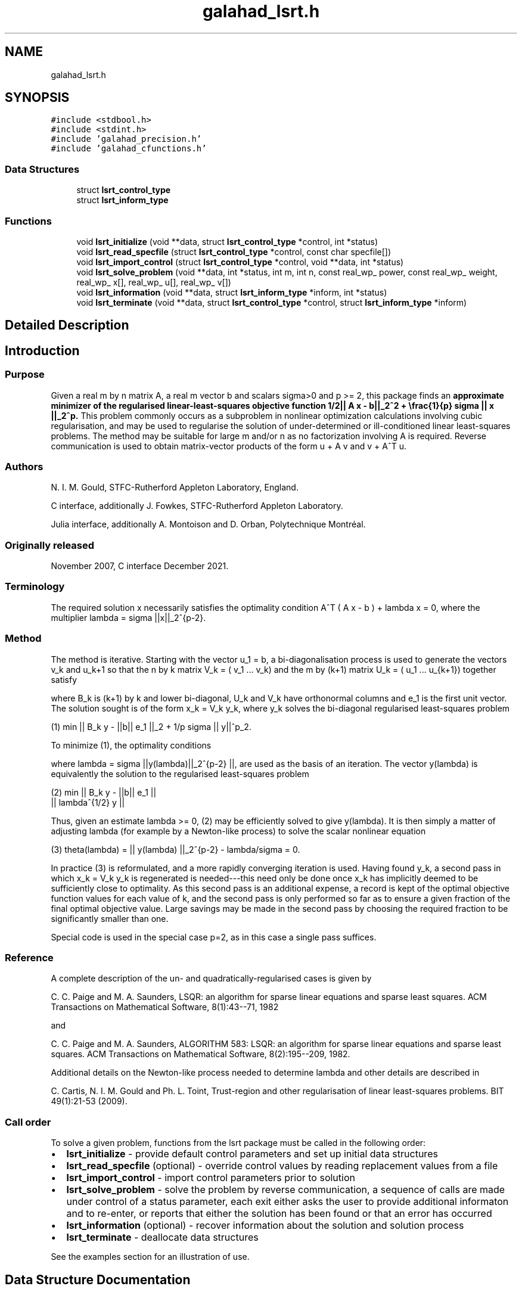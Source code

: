 .TH "galahad_lsrt.h" 3 "Mon May 1 2023" "C interfaces to GALAHAD LSRT" \" -*- nroff -*-
.ad l
.nh
.SH NAME
galahad_lsrt.h
.SH SYNOPSIS
.br
.PP
\fC#include <stdbool\&.h>\fP
.br
\fC#include <stdint\&.h>\fP
.br
\fC#include 'galahad_precision\&.h'\fP
.br
\fC#include 'galahad_cfunctions\&.h'\fP
.br

.SS "Data Structures"

.in +1c
.ti -1c
.RI "struct \fBlsrt_control_type\fP"
.br
.ti -1c
.RI "struct \fBlsrt_inform_type\fP"
.br
.in -1c
.SS "Functions"

.in +1c
.ti -1c
.RI "void \fBlsrt_initialize\fP (void **data, struct \fBlsrt_control_type\fP *control, int *status)"
.br
.ti -1c
.RI "void \fBlsrt_read_specfile\fP (struct \fBlsrt_control_type\fP *control, const char specfile[])"
.br
.ti -1c
.RI "void \fBlsrt_import_control\fP (struct \fBlsrt_control_type\fP *control, void **data, int *status)"
.br
.ti -1c
.RI "void \fBlsrt_solve_problem\fP (void **data, int *status, int m, int n, const real_wp_ power, const real_wp_ weight, real_wp_ x[], real_wp_ u[], real_wp_ v[])"
.br
.ti -1c
.RI "void \fBlsrt_information\fP (void **data, struct \fBlsrt_inform_type\fP *inform, int *status)"
.br
.ti -1c
.RI "void \fBlsrt_terminate\fP (void **data, struct \fBlsrt_control_type\fP *control, struct \fBlsrt_inform_type\fP *inform)"
.br
.in -1c
.SH "Detailed Description"
.PP 

.SH "Introduction"
.PP
.SS "Purpose"
Given a real m by n matrix A, a real m vector b and scalars sigma>0 and p >= 2, this package finds an \fBapproximate minimizer of the regularised linear-least-squares objective function 1/2|| A x - b||_2^2 + \\frac{1}{p} sigma || x ||_2^p\&. \fP This problem commonly occurs as a subproblem in nonlinear optimization calculations involving cubic regularisation, and may be used to regularise the solution of under-determined or ill-conditioned linear least-squares problems\&. The method may be suitable for large m and/or n as no factorization involving A is required\&. Reverse communication is used to obtain matrix-vector products of the form u + A v and v + A^T u\&.
.SS "Authors"
N\&. I\&. M\&. Gould, STFC-Rutherford Appleton Laboratory, England\&.
.PP
C interface, additionally J\&. Fowkes, STFC-Rutherford Appleton Laboratory\&.
.PP
Julia interface, additionally A\&. Montoison and D\&. Orban, Polytechnique Montréal\&.
.SS "Originally released"
November 2007, C interface December 2021\&.
.SS "Terminology"
The required solution x necessarily satisfies the optimality condition A^T ( A x - b ) + lambda x = 0, where the multiplier lambda = sigma ||x||_2^{p-2}\&.
.SS "Method"
The method is iterative\&. Starting with the vector u_1 = b, a bi-diagonalisation process is used to generate the vectors v_k and u_k+1 so that the n by k matrix V_k = ( v_1 \&.\&.\&. v_k) and the m by (k+1) matrix U_k = ( u_1 \&.\&.\&. u_{k+1}) together satisfy \[A V_k = U_{k+1} B_k \;\mbox{and}\; b = ||b||_2 U_{k+1} e_1\]  
\n
\n
 where B_k is (k+1) by k and lower bi-diagonal, U_k and V_k have orthonormal columns and e_1 is the first unit vector\&. The solution sought is of the form x_k = V_k y_k, where y_k solves the bi-diagonal regularised least-squares problem \[(1) \;\;\; \min || B_k y - ||b|| e_1 ||_2 + \frac{1}{p} sigma || y ||_2^p.\]  
\n
   (1) min || B_k y - ||b|| e_1 ||_2  + 1/p sigma || y||^p_2.
\n
 To minimize (1), the optimality conditions \[( B_k^T ( B_k^{} y(lambda) - ||b|| e_1^{} ) + lambda y(lambda) = 0,\]  
\n
\n
 where lambda = sigma ||y(lambda)||_2^{p-2} ||, are used as the basis of an iteration\&. The vector y(lambda) is equivalently the solution to the regularised least-squares problem \[(2) \;\;\; \min \left || \vect{ B_k \\ lambda^{1/2} I } y - ||b|| e_1^{} \right ||_2.\]  
\n
    (2)    min  ||  B_k y - ||b|| e_1 ||
                ||    lambda^{1/2} y  ||
\n
 Thus, given an estimate lambda >= 0, (2) may be efficiently solved to give y(lambda)\&. It is then simply a matter of adjusting lambda (for example by a Newton-like process) to solve the scalar nonlinear equation \[(3) \;\;\; \theta(lambda) =|| y(lambda) ||_2^{p-2} - \frac{lambda}{sigma} = 0.\]  
\n
   (3)   theta(lambda) = || y(lambda) ||_2^{p-2} - lambda/sigma = 0.
\n
 In practice (3) is reformulated, and a more rapidly converging iteration is used\&. Having found y_k, a second pass in which x_k = V_k y_k is regenerated is needed---this need only be done once x_k has implicitly deemed to be sufficiently close to optimality\&. As this second pass is an additional expense, a record is kept of the optimal objective function values for each value of k, and the second pass is only performed so far as to ensure a given fraction of the final optimal objective value\&. Large savings may be made in the second pass by choosing the required fraction to be significantly smaller than one\&.
.PP
Special code is used in the special case p=2, as in this case a single pass suffices\&.
.SS "Reference"
A complete description of the un- and quadratically-regularised cases is given by
.PP
C\&. C\&. Paige and M\&. A\&. Saunders, LSQR: an algorithm for sparse linear equations and sparse least squares\&. ACM Transactions on Mathematical Software, 8(1):43--71, 1982
.PP
and
.PP
C\&. C\&. Paige and M\&. A\&. Saunders, ALGORITHM 583: LSQR: an algorithm for sparse linear equations and sparse least squares\&. ACM Transactions on Mathematical Software, 8(2):195--209, 1982\&.
.PP
Additional details on the Newton-like process needed to determine lambda and other details are described in
.PP
C\&. Cartis, N\&. I\&. M\&. Gould and Ph\&. L\&. Toint, Trust-region and other regularisation of linear least-squares problems\&. BIT 49(1):21-53 (2009)\&.
.SS "Call order"
To solve a given problem, functions from the lsrt package must be called in the following order:
.PP
.IP "\(bu" 2
\fBlsrt_initialize\fP - provide default control parameters and set up initial data structures
.IP "\(bu" 2
\fBlsrt_read_specfile\fP (optional) - override control values by reading replacement values from a file
.IP "\(bu" 2
\fBlsrt_import_control\fP - import control parameters prior to solution
.IP "\(bu" 2
\fBlsrt_solve_problem\fP - solve the problem by reverse communication, a sequence of calls are made under control of a status parameter, each exit either asks the user to provide additional informaton and to re-enter, or reports that either the solution has been found or that an error has occurred
.IP "\(bu" 2
\fBlsrt_information\fP (optional) - recover information about the solution and solution process
.IP "\(bu" 2
\fBlsrt_terminate\fP - deallocate data structures
.PP
.PP
   
  See the examples section for an illustration of use.
   
.SH "Data Structure Documentation"
.PP 
.SH "struct lsrt_control_type"
.PP 
control derived type as a C struct 
.PP
\fBData Fields:\fP
.RS 4
bool \fIf_indexing\fP use C or Fortran sparse matrix indexing 
.br
.PP
int \fIerror\fP error and warning diagnostics occur on stream error 
.br
.PP
int \fIout\fP general output occurs on stream out 
.br
.PP
int \fIprint_level\fP the level of output required is specified by print_level 
.br
.PP
int \fIstart_print\fP any printing will start on this iteration 
.br
.PP
int \fIstop_print\fP any printing will stop on this iteration 
.br
.PP
int \fIprint_gap\fP the number of iterations between printing 
.br
.PP
int \fIitmin\fP the minimum number of iterations allowed (-ve = no bound) 
.br
.PP
int \fIitmax\fP the maximum number of iterations allowed (-ve = no bound) 
.br
.PP
int \fIbitmax\fP the maximum number of Newton inner iterations per outer iteration allowed (-ve = no bound) 
.br
.PP
int \fIextra_vectors\fP the number of extra work vectors of length n used 
.br
.PP
int \fIstopping_rule\fP the stopping rule used: 0=1\&.0, 1=norm step, 2=norm step/sigma (NOT USED) 
.br
.PP
int \fIfreq\fP frequency for solving the reduced tri-diagonal problem (NOT USED) 
.br
.PP
real_wp_ \fIstop_relative\fP the iteration stops successfully when ||A^Tr|| is less than max( stop_relative * ||A^Tr initial ||, stop_absolute ) 
.br
.PP
real_wp_ \fIstop_absolute\fP see stop_relative 
.br
.PP
real_wp_ \fIfraction_opt\fP an estimate of the solution that gives at least \&.fraction_opt times the optimal objective value will be found 
.br
.PP
real_wp_ \fItime_limit\fP the maximum elapsed time allowed (-ve means infinite) 
.br
.PP
bool \fIspace_critical\fP if \&.space_critical true, every effort will be made to use as little space as possible\&. This may result in longer computation time 
.br
.PP
bool \fIdeallocate_error_fatal\fP if \&.deallocate_error_fatal is true, any array/pointer deallocation error will terminate execution\&. Otherwise, computation will continue 
.br
.PP
char \fIprefix[31]\fP all output lines will be prefixed by \&.prefix(2:LEN(TRIM(\&.prefix))-1) where \&.prefix contains the required string enclosed in quotes, e\&.g\&. 'string' or 'string' 
.br
.PP
.RE
.PP
.SH "struct lsrt_inform_type"
.PP 
inform derived type as a C struct 
.PP
\fBData Fields:\fP
.RS 4
int \fIstatus\fP return status\&. See \fBlsrt_solve_problem\fP for details 
.br
.PP
int \fIalloc_status\fP the status of the last attempted allocation/deallocation 
.br
.PP
char \fIbad_alloc[81]\fP the name of the array for which an allocation/deallocation error ocurred 
.br
.PP
int \fIiter\fP the total number of iterations required 
.br
.PP
int \fIiter_pass2\fP the total number of pass-2 iterations required 
.br
.PP
int \fIbiters\fP the total number of inner iterations performed 
.br
.PP
int \fIbiter_min\fP the smallest number of inner iterations performed during an outer iteration 
.br
.PP
int \fIbiter_max\fP the largest number of inner iterations performed during an outer iteration 
.br
.PP
real_wp_ \fIobj\fP the value of the objective function 
.br
.PP
real_wp_ \fImultiplier\fP the multiplier, lambda = sigma ||x||^(p-2) 
.br
.PP
real_wp_ \fIx_norm\fP the Euclidean norm of x 
.br
.PP
real_wp_ \fIr_norm\fP the Euclidean norm of Ax-b 
.br
.PP
real_wp_ \fIAtr_norm\fP the Euclidean norm of A^T (Ax-b) + lambda x 
.br
.PP
real_wp_ \fIbiter_mean\fP the average number of inner iterations performed during an outer iteration 
.br
.PP
.RE
.PP
.SH "Function Documentation"
.PP 
.SS "void lsrt_initialize (void ** data, struct \fBlsrt_control_type\fP * control, int * status)"
Set default control values and initialize private data
.PP
\fBParameters\fP
.RS 4
\fIdata\fP holds private internal data
.br
\fIcontrol\fP is a struct containing control information (see \fBlsrt_control_type\fP)
.br
\fIstatus\fP is a scalar variable of type int, that gives the exit status from the package\&. Possible values are (currently): 
.PD 0

.IP "\(bu" 2
0\&. The import was succesful\&. 
.PP
.RE
.PP

.SS "void lsrt_read_specfile (struct \fBlsrt_control_type\fP * control, const char specfile[])"
Read the content of a specification file, and assign values associated with given keywords to the corresponding control parameters\&. By default, the spcification file will be named RUNLSRT\&.SPC and lie in the current directory\&. Refer to Table 2\&.1 in the fortran documentation provided in $GALAHAD/doc/lsrt\&.pdf for a list of keywords that may be set\&.
.PP
\fBParameters\fP
.RS 4
\fIcontrol\fP is a struct containing control information (see \fBlsrt_control_type\fP) 
.br
\fIspecfile\fP is a character string containing the name of the specification file 
.RE
.PP

.SS "void lsrt_import_control (struct \fBlsrt_control_type\fP * control, void ** data, int * status)"
Import control parameters prior to solution\&.
.PP
\fBParameters\fP
.RS 4
\fIcontrol\fP is a struct whose members provide control paramters for the remaining prcedures (see \fBlsrt_control_type\fP)
.br
\fIdata\fP holds private internal data
.br
\fIstatus\fP is a scalar variable of type int, that gives the exit status from the package\&. Possible values are (currently): 
.PD 0

.IP "\(bu" 2
1\&. The import was succesful, and the package is ready for the solve phase 
.PP
.RE
.PP

.SS "void lsrt_solve_problem (void ** data, int * status, int m, int n, const real_wp_ power, const real_wp_ weight, real_wp_ x[], real_wp_ u[], real_wp_ v[])"
Solve the regularized least-squuares problem using reverse communication\&.
.PP
\fBParameters\fP
.RS 4
\fIdata\fP holds private internal data
.br
\fIstatus\fP is a scalar variable of type int, that gives the entry and exit status from the package\&. 
.br
 This must be set to 
.PD 0

.IP "\(bu" 2
1\&. on initial entry\&. Set u (below) to b for this entry\&.
.PP
Possible exit values are: 
.PD 0

.IP "\(bu" 2
0\&. the solution has been found 
.IP "\(bu" 2
2\&. The user must perform the operation \[u := u + A v,\]  
\n
               u := u + A v,
\n
 and recall the function\&. The vectors u and v are available in the arrays u and v (below) respectively, and the result u must overwrite the content of u\&. No argument except u should be altered before recalling the function 
.IP "\(bu" 2
3\&. The user must perform the operation \[v := v + A^T u,\]  
\n
               v := v + A^T u,
\n
 and recall the function\&. The vectors u and v are available in the arrays u and v (below) respectively, and the result v must overwrite the content of v\&. No argument except v should be altered before recalling the function 
.IP "\(bu" 2
4\&. The user must reset u (below) to b are recall the function\&. No argument except u should be altered before recalling the function 
.IP "\(bu" 2
-1\&. an array allocation has failed 
.IP "\(bu" 2
-2\&. an array deallocation has failed 
.IP "\(bu" 2
-3\&. one or more of n, m, power or weight violates allowed bounds 
.IP "\(bu" 2
-18\&. the iteration limit has been exceeded 
.IP "\(bu" 2
-25\&. status is negative on entry
.PP
.br
\fIm\fP is a scalar variable of type int, that holds the number of equations (i\&.e\&., rows of A), m > 0
.br
\fIn\fP is a scalar variable of type int, that holds the number of variables (i\&.e\&., columns of A), n > 0
.br
\fIpower\fP is a scalar of type double, that holds the regularization power, p >= 2
.br
\fIweight\fP is a scalar of type double, that holds the regularization weight, sigma > 0
.br
\fIx\fP is a one-dimensional array of size n and type double, that holds the solution x\&. The j-th component of x, j = 0, \&.\&.\&. , n-1, contains x_j \&.
.br
\fIu\fP is a one-dimensional array of size m and type double, that should be used and reset appropriately when status = 1 to 5 as directed by status\&.
.br
\fIv\fP is a one-dimensional array of size n and type double, that should be used and reset appropriately when status = 1 to 5 as directed by status\&. 
.RE
.PP

.SS "void lsrt_information (void ** data, struct \fBlsrt_inform_type\fP * inform, int * status)"
Provides output information
.PP
\fBParameters\fP
.RS 4
\fIdata\fP holds private internal data
.br
\fIinform\fP is a struct containing output information (see \fBlsrt_inform_type\fP)
.br
\fIstatus\fP is a scalar variable of type int, that gives the exit status from the package\&. Possible values are (currently): 
.PD 0

.IP "\(bu" 2
0\&. The values were recorded succesfully 
.PP
.RE
.PP

.SS "void lsrt_terminate (void ** data, struct \fBlsrt_control_type\fP * control, struct \fBlsrt_inform_type\fP * inform)"
Deallocate all internal private storage
.PP
\fBParameters\fP
.RS 4
\fIdata\fP holds private internal data
.br
\fIcontrol\fP is a struct containing control information (see \fBlsrt_control_type\fP)
.br
\fIinform\fP is a struct containing output information (see \fBlsrt_inform_type\fP) 
.RE
.PP

.SH "Author"
.PP 
Generated automatically by Doxygen for C interfaces to GALAHAD LSRT from the source code\&.
